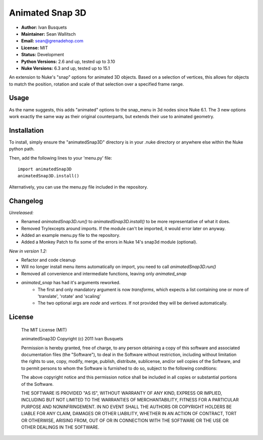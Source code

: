 Animated Snap 3D
================

- **Author:** Ivan Busquets
- **Maintainer:** Sean Wallitsch
- **Email:** sean@grenadehop.com
- **License:** MIT
- **Status:** Development
- **Python Versions:** 2.6 and up, tested up to 3.10
- **Nuke Versions:** 6.3 and up, tested up to 15.1

An extension to Nuke's "snap" options for animated 3D objects. Based on a
selection of vertices, this allows for objects to match the position, rotation
and scale of that selection over a specified frame range.

Usage
-----

As the name suggests, this adds "animated" options to the snap_menu in 3d
nodes since Nuke 6.1. The 3 new options work exactly the same way as their
original counterparts, but extends their use to animated geometry.

Installation
------------

To install, simply ensure the "animatedSnap3D" directory is in your .nuke
directory or anywhere else within the Nuke python path.

Then, add the following lines to your 'menu.py' file:
::
    import animatedSnap3D
    animatedSnap3D.install()

Alternatively, you can use the menu.py file included in the repository.

Changelog
---------

*Unreleased:*

- Renamed `animatedSnap3D.run()` to `animatedSnap3D.install()` to be more representative of what it does.
- Removed Try/excepts around imports. If the module can't be imported, it would error later on anyway.
- Added an example menu.py file to the repository.
- Added a Monkey Patch to fix some of the errors in Nuke 14's snap3d module (optional).

*New in version 1.2:*

- Refactor and code cleanup
- Will no longer install menu items automatically on import, you need to call `animatedSnap3D.run()`
- Removed all convenience and intermediate functions, leaving only `animated_snap`
- `animated_snap` has had it's arguments reworked.
    - The first and only mandatory argument is now `transforms`, which expects a list containing one or more of 'translate', 'rotate' and 'scaling'
    - The two optional args are `node` and `vertices`. If not provided they will be derived automatically.

License
-------

    The MIT License (MIT)

    animatedSnap3D
    Copyright (c) 2011 Ivan Busquets

    Permission is hereby granted, free of charge, to any person obtaining a copy
    of this software and associated documentation files (the "Software"), to deal
    in the Software without restriction, including without limitation the rights
    to use, copy, modify, merge, publish, distribute, sublicense, and/or sell
    copies of the Software, and to permit persons to whom the Software is
    furnished to do so, subject to the following conditions:

    The above copyright notice and this permission notice shall be included in all
    copies or substantial portions of the Software.

    THE SOFTWARE IS PROVIDED "AS IS", WITHOUT WARRANTY OF ANY KIND, EXPRESS OR
    IMPLIED, INCLUDING BUT NOT LIMITED TO THE WARRANTIES OF MERCHANTABILITY,
    FITNESS FOR A PARTICULAR PURPOSE AND NONINFRINGEMENT. IN NO EVENT SHALL THE
    AUTHORS OR COPYRIGHT HOLDERS BE LIABLE FOR ANY CLAIM, DAMAGES OR OTHER
    LIABILITY, WHETHER IN AN ACTION OF CONTRACT, TORT OR OTHERWISE, ARISING FROM,
    OUT OF OR IN CONNECTION WITH THE SOFTWARE OR THE USE OR OTHER DEALINGS IN THE
    SOFTWARE.
